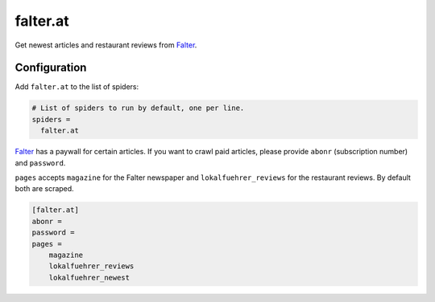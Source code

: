 .. _spider_falter.at:

falter.at
---------
Get newest articles and restaurant reviews from Falter_.

Configuration
~~~~~~~~~~~~~
Add ``falter.at`` to the list of spiders:

.. code-block:: ini

   # List of spiders to run by default, one per line.
   spiders =
     falter.at

Falter_ has a paywall for certain articles. If you want to crawl paid articles,
please provide ``abonr`` (subscription number) and ``password``.

``pages`` accepts ``magazine`` for the Falter newspaper and
``lokalfuehrer_reviews`` for the restaurant reviews. By default both are
scraped.

.. code-block:: ini

   [falter.at]
   abonr =
   password =
   pages =
       magazine
       lokalfuehrer_reviews
       lokalfuehrer_newest

.. _Falter: https://www.falter.at

